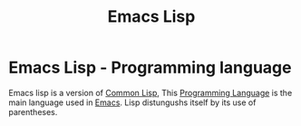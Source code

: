 :PROPERTIES:
:ID:       00576f20-d4a5-4eeb-b66c-86fed0101bc1
:END:
#+title: Emacs Lisp
* Emacs Lisp - Programming language
Emacs lisp is a version of [[id:8d986668-32c8-49d3-b9ad-903860554092][Common Lisp]], This [[id:a1e7b20b-a7bc-439a-9056-4d8f5804b3c1][Programming Language]] is the main language used in [[id:cff7a0f5-cf36-419c-83ab-318c37cfef4c][Emacs]]. Lisp distungushs itself by its use of parentheses.
